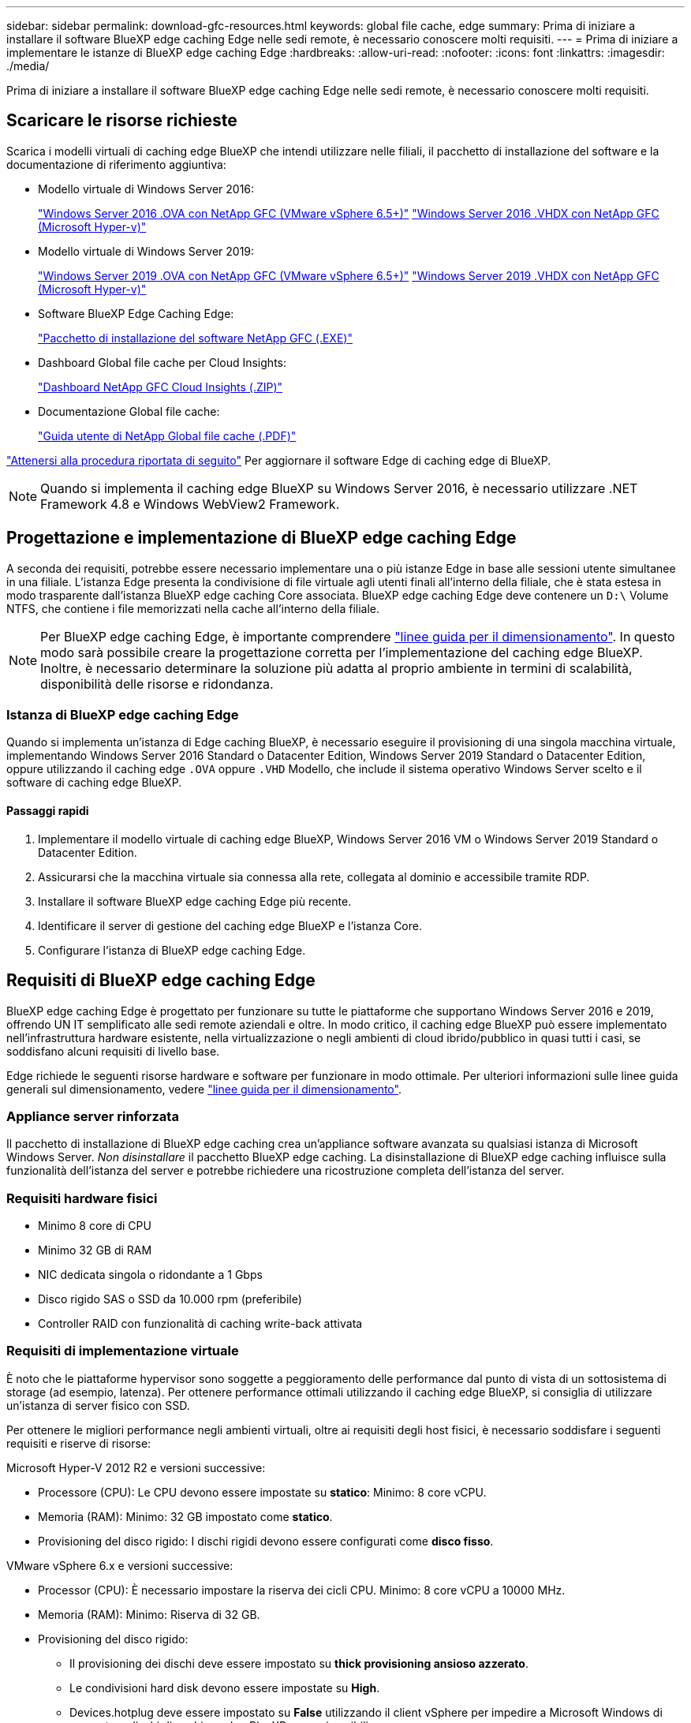 ---
sidebar: sidebar 
permalink: download-gfc-resources.html 
keywords: global file cache, edge 
summary: Prima di iniziare a installare il software BlueXP edge caching Edge nelle sedi remote, è necessario conoscere molti requisiti. 
---
= Prima di iniziare a implementare le istanze di BlueXP edge caching Edge
:hardbreaks:
:allow-uri-read: 
:nofooter: 
:icons: font
:linkattrs: 
:imagesdir: ./media/


[role="lead"]
Prima di iniziare a installare il software BlueXP edge caching Edge nelle sedi remote, è necessario conoscere molti requisiti.



== Scaricare le risorse richieste

Scarica i modelli virtuali di caching edge BlueXP che intendi utilizzare nelle filiali, il pacchetto di installazione del software e la documentazione di riferimento aggiuntiva:

* Modello virtuale di Windows Server 2016:
+
https://repo.cloudsync.netapp.com/gfc/2k16-2_3_0-55.zip["Windows Server 2016 .OVA con NetApp GFC (VMware vSphere 6.5+)"^]
https://repo.cloudsync.netapp.com/gfc/2k16_GFC_2_3_0_55IMAGE.zip["Windows Server 2016 .VHDX con NetApp GFC (Microsoft Hyper-v)"^]

* Modello virtuale di Windows Server 2019:
+
https://repo.cloudsync.netapp.com/gfc/2k19-2_3_0-55.zip["Windows Server 2019 .OVA con NetApp GFC (VMware vSphere 6.5+)"^]
https://repo.cloudsync.netapp.com/gfc/2k19_GFC_2_3_0_55IMAGE.zip["Windows Server 2019 .VHDX con NetApp GFC (Microsoft Hyper-v)"^]

* Software BlueXP Edge Caching Edge:
+
https://repo.cloudsync.netapp.com/gfc/GFC-2-4-1-72-Release.exe["Pacchetto di installazione del software NetApp GFC (.EXE)"^]

* Dashboard Global file cache per Cloud Insights:
+
https://repo.cloudsync.netapp.com/gfc/ci-gfc-dashboards.zip["Dashboard NetApp GFC Cloud Insights (.ZIP)"]

* Documentazione Global file cache:
+
https://repo.cloudsync.netapp.com/gfc/Global%20File%20Cache%202.3.0%20User%20Guide.pdf["Guida utente di NetApp Global file cache (.PDF)"^]



link:task-deploy-gfc-edge-instances.html#update-bluexp-edge-caching-edge-software["Attenersi alla procedura riportata di seguito"] Per aggiornare il software Edge di caching edge di BlueXP.


NOTE: Quando si implementa il caching edge BlueXP su Windows Server 2016, è necessario utilizzare .NET Framework 4.8 e Windows WebView2 Framework.



== Progettazione e implementazione di BlueXP edge caching Edge

A seconda dei requisiti, potrebbe essere necessario implementare una o più istanze Edge in base alle sessioni utente simultanee in una filiale. L'istanza Edge presenta la condivisione di file virtuale agli utenti finali all'interno della filiale, che è stata estesa in modo trasparente dall'istanza BlueXP edge caching Core associata. BlueXP edge caching Edge deve contenere un `D:\` Volume NTFS, che contiene i file memorizzati nella cache all'interno della filiale.


NOTE: Per BlueXP edge caching Edge, è importante comprendere link:concept-before-you-begin-to-deploy-gfc.html#sizing-guidelines["linee guida per il dimensionamento"]. In questo modo sarà possibile creare la progettazione corretta per l'implementazione del caching edge BlueXP. Inoltre, è necessario determinare la soluzione più adatta al proprio ambiente in termini di scalabilità, disponibilità delle risorse e ridondanza.



=== Istanza di BlueXP edge caching Edge

Quando si implementa un'istanza di Edge caching BlueXP, è necessario eseguire il provisioning di una singola macchina virtuale, implementando Windows Server 2016 Standard o Datacenter Edition, Windows Server 2019 Standard o Datacenter Edition, oppure utilizzando il caching edge `.OVA` oppure `.VHD` Modello, che include il sistema operativo Windows Server scelto e il software di caching edge BlueXP.



==== Passaggi rapidi

. Implementare il modello virtuale di caching edge BlueXP, Windows Server 2016 VM o Windows Server 2019 Standard o Datacenter Edition.
. Assicurarsi che la macchina virtuale sia connessa alla rete, collegata al dominio e accessibile tramite RDP.
. Installare il software BlueXP edge caching Edge più recente.
. Identificare il server di gestione del caching edge BlueXP e l'istanza Core.
. Configurare l'istanza di BlueXP edge caching Edge.




== Requisiti di BlueXP edge caching Edge

BlueXP edge caching Edge è progettato per funzionare su tutte le piattaforme che supportano Windows Server 2016 e 2019, offrendo UN IT semplificato alle sedi remote aziendali e oltre. In modo critico, il caching edge BlueXP può essere implementato nell'infrastruttura hardware esistente, nella virtualizzazione o negli ambienti di cloud ibrido/pubblico in quasi tutti i casi, se soddisfano alcuni requisiti di livello base.

Edge richiede le seguenti risorse hardware e software per funzionare in modo ottimale. Per ulteriori informazioni sulle linee guida generali sul dimensionamento, vedere link:concept-before-you-begin-to-deploy-gfc.html#sizing-guidelines["linee guida per il dimensionamento"].



=== Appliance server rinforzata

Il pacchetto di installazione di BlueXP edge caching crea un'appliance software avanzata su qualsiasi istanza di Microsoft Windows Server. _Non disinstallare_ il pacchetto BlueXP edge caching. La disinstallazione di BlueXP edge caching influisce sulla funzionalità dell'istanza del server e potrebbe richiedere una ricostruzione completa dell'istanza del server.



=== Requisiti hardware fisici

* Minimo 8 core di CPU
* Minimo 32 GB di RAM
* NIC dedicata singola o ridondante a 1 Gbps
* Disco rigido SAS o SSD da 10.000 rpm (preferibile)
* Controller RAID con funzionalità di caching write-back attivata




=== Requisiti di implementazione virtuale

È noto che le piattaforme hypervisor sono soggette a peggioramento delle performance dal punto di vista di un sottosistema di storage (ad esempio, latenza). Per ottenere performance ottimali utilizzando il caching edge BlueXP, si consiglia di utilizzare un'istanza di server fisico con SSD.

Per ottenere le migliori performance negli ambienti virtuali, oltre ai requisiti degli host fisici, è necessario soddisfare i seguenti requisiti e riserve di risorse:

Microsoft Hyper-V 2012 R2 e versioni successive:

* Processore (CPU): Le CPU devono essere impostate su *statico*: Minimo: 8 core vCPU.
* Memoria (RAM): Minimo: 32 GB impostato come *statico*.
* Provisioning del disco rigido: I dischi rigidi devono essere configurati come *disco fisso*.


VMware vSphere 6.x e versioni successive:

* Processor (CPU): È necessario impostare la riserva dei cicli CPU. Minimo: 8 core vCPU a 10000 MHz.
* Memoria (RAM): Minimo: Riserva di 32 GB.
* Provisioning del disco rigido:
+
** Il provisioning dei dischi deve essere impostato su *thick provisioning ansioso azzerato*.
** Le condivisioni hard disk devono essere impostate su *High*.
** Devices.hotplug deve essere impostato su *False* utilizzando il client vSphere per impedire a Microsoft Windows di presentare dischi di caching edge BlueXP come rimovibili.


* Rete: L'interfaccia di rete deve essere impostata su *VMXNET3* (potrebbe essere necessario utilizzare VM Tools).


Edge funziona su Windows Server 2016 e 2019, quindi la piattaforma di virtualizzazione deve supportare il sistema operativo, oltre all'integrazione con utility che migliorano le performance del sistema operativo guest della macchina virtuale e la gestione della macchina virtuale, come VM Tools.



=== Requisiti di dimensionamento delle partizioni

* C: - Minimo 250 GB (volume di sistema/boot)
* D: Minimo 1 TB (volume di dati separato per Global file cache Intelligent file cache*)


*La dimensione minima è il doppio del set di dati attivo. Il volume cache (D:) può essere esteso ed è limitato solo dalle limitazioni del file system NTFS di Microsoft Windows.



=== Requisiti del disco Global file cache Intelligent file cache

La latenza del disco sul disco Global file cache Intelligent file cache (D:) deve garantire una latenza media dei dischi i/o inferiore a 0,5 ms e un throughput di 1 MiBps per utente simultaneo.

Per ulteriori informazioni, consultare https://repo.cloudsync.netapp.com/gfc/Global%20File%20Cache%202.3.0%20User%20Guide.pdf["Guida utente di NetApp Global file cache"^].



=== Networking

* Firewall: Le porte TCP devono essere consentite tra le istanze di BlueXP edge caching Edge e Management Server e Core.
+
Porte TCP per caching edge BlueXP: 443 (HTTPS - LMS), 6618 - 6630.

* I dispositivi di ottimizzazione di rete (come Riverbed Steelhead) devono essere configurati per il pass-thru delle porte specifiche di caching edge BlueXP (TCP 6618-6630).




=== Best practice per workstation client e applicazioni

Il caching edge BlueXP si integra in modo trasparente negli ambienti dei clienti, consentendo agli utenti di accedere ai dati centralizzati utilizzando le workstation client, eseguendo applicazioni aziendali. Utilizzando il caching edge BlueXP, l'accesso ai dati avviene attraverso una mappatura diretta del disco o uno spazio dei nomi DFS. Per ulteriori informazioni su BlueXP edge caching fabric, Intelligent file Caching e sugli aspetti chiave del software, consultare link:concept-before-you-begin-to-deploy-gfc.html["Prima di iniziare a implementare il caching edge BlueXP"^] sezione.

Per garantire un'esperienza e performance ottimali, è importante rispettare i requisiti e le Best practice del client Microsoft Windows, come descritto nella Global file cache User Guide. Questo vale per tutte le versioni di Microsoft Windows.

Per ulteriori informazioni, consultare https://repo.cloudsync.netapp.com/gfc/Global%20File%20Cache%202.3.0%20User%20Guide.pdf["Guida utente di NetApp Global file cache"^].



=== Best practice per firewall e antivirus

Sebbene il caching edge BlueXP faccia un ragionevole sforzo per verificare che le suite di applicazioni antivirus più comuni siano compatibili con Global file cache, NetApp non può garantire e non è responsabile di eventuali incompatibilità o problemi di performance causati da questi programmi o dai relativi aggiornamenti, service pack o modifiche.

NetApp sconsiglia l'installazione o l'applicazione di soluzioni antivirus o di monitoraggio su qualsiasi istanza abilitata per il caching edge BlueXP (Core o Edge). Nel caso in cui una soluzione venga installata, a scelta o in base a policy, è necessario applicare le seguenti Best practice e raccomandazioni. Per le suite antivirus più comuni, consultare l'Appendice A nella https://repo.cloudsync.netapp.com/gfc/Global%20File%20Cache%202.3.0%20User%20Guide.pdf["Guida utente di NetApp Global file cache"^].



=== Impostazioni del firewall

* Firewall Microsoft:
+
** Mantenere le impostazioni predefinite del firewall.
** Consiglio: Lasciare le impostazioni e i servizi firewall Microsoft all'impostazione predefinita OFF e non avviarlo per le istanze standard di BlueXP edge caching Edge.
** Consiglio: Lasciare I servizi e le impostazioni firewall Microsoft impostate su ON e avviarle per le istanze di Edge che eseguono anche il ruolo di controller di dominio.


* Firewall aziendale:
+
** L'istanza di BlueXP edge caching Core è in attesa sulle porte TCP 6618-6630, assicurarsi che le istanze di BlueXP edge caching Edge possano connettersi a queste porte TCP.
** Le istanze di caching edge BlueXP richiedono comunicazioni con il server di gestione del caching edge BlueXP sulla porta TCP 443 (HTTPS).


* Le soluzioni/i dispositivi di ottimizzazione di rete devono essere configurati per passare attraverso le porte specifiche del caching edge BlueXP.




=== Best practice antivirus

NetApp ha testato i prodotti antivirus più comunemente utilizzati, tra cui Cylance, McAfee, Symantec, Sophos, Trend Micro, Kaspersky, Crowd Strike, Cisco AMP, Tannium e Windows Defender da utilizzare insieme al caching edge BlueXP. Il software antivirus deve essere certificato da NetApp ed è supportato solo se configurato con l'elenco di esclusione appropriato. Vedere l'Appendice A nella https://repo.cloudsync.netapp.com/gfc/Global%20File%20Cache%202.3.0%20User%20Guide.pdf["Guida utente di NetApp Global file cache"^]


NOTE: L'aggiunta di un antivirus a un'appliance Edge può introdurre un impatto del 10-20% sulle performance degli utenti.

Per ulteriori informazioni, consultare https://repo.cloudsync.netapp.com/gfc/Global%20File%20Cache%202.3.0%20User%20Guide.pdf["Guida utente di NetApp Global file cache"^].



==== Configurare le esclusioni

Il software antivirus o altre utilità di indicizzazione o scansione di terze parti non devono mai eseguire la scansione del disco D: Sull'istanza di Edge. Queste scansioni dell'unità edge server D: Comportano numerose richieste di apertura dei file per l'intero namespace della cache. In questo modo, i file fetch sulla WAN su tutti i file server vengono ottimizzati nel data center. Si verificherà un flooding della connessione WAN e un carico non necessario sull'istanza di Edge, con conseguente peggioramento delle performance.

Oltre al disco D:, la seguente directory e i seguenti processi di caching edge BlueXP dovrebbero essere generalmente esclusi da tutte le applicazioni antivirus:

* `C:\Program Files\TalonFAST\`
* `C:\Program Files\TalonFAST\Bin\LMClientService.exe`
* `C:\Program Files\TalonFAST\Bin\LMServerService.exe`
* `C:\Program Files\TalonFAST\Bin\Optimus.exe`
* `C:\Program Files\TalonFAST\Bin\tafsexport.exe`
* `C:\Program Files\TalonFAST\Bin\tafsutils.exe`
* `C:\Program Files\TalonFAST\Bin\tapp.exe`
* `C:\Program Files\TalonFAST\Bin\TappN.exe`
* `C:\Program Files\TalonFAST\Bin\FTLSummaryGenerator.exe`
* "C: File di programma TalonFAST Bin GfcCIAgentService.exe"
* `C:\Program Files\TalonFAST\Bin\RFASTSetupWizard.exe`
* `C:\Program Files\TalonFAST\Bin\TService.exe`
* `C:\Program Files\TalonFAST\Bin\tum.exe`
* `C:\Program Files\TalonFAST\FastDebugLogs\`
* `C:\Windows\System32\drivers\tfast.sys`
* `\\?\TafsMtPt:\` oppure `\\?\TafsMtPt*`
* `\Device\TalonCacheFS\`
* `\\?\GLOBALROOT\Device\TalonCacheFS\`
* `\\?\GLOBALROOT\Device\TalonCacheFS\*`




== Policy di supporto NetApp

Le istanze di edge caching BlueXP sono progettate specificamente come applicazione primaria in esecuzione su una piattaforma Windows Server 2016 e 2019. Il caching edge BlueXP richiede l'accesso prioritario alle risorse della piattaforma, ad esempio disco, memoria, interfacce di rete, e può porre richieste elevate su queste risorse. Le implementazioni virtuali richiedono riserve di memoria/CPU e dischi dalle performance elevate.

* Per le implementazioni delle filiali, i servizi e le applicazioni supportati sul server che esegue il caching edge BlueXP sono limitati a:
+
** DNS/DHCP
** Controller di dominio Active Directory (il caching edge BlueXP deve trovarsi su un volume separato)
** Servizi di stampa
** Microsoft System Center Configuration Manager (SCCM)
** BlueXP edge caching ha approvato agenti di sistema lato client e applicazioni antivirus


* Il supporto e la manutenzione NetApp si applicano solo al caching edge BlueXP.
* Software per la produttività delle linee di business, che in genere richiedono un uso intensivo delle risorse, ad esempio server di database, server di posta e così via, non sono supportati.
* Il cliente è responsabile di qualsiasi software di caching edge non BlueXP che potrebbe essere installato sul server che esegue il caching edge BlueXP:
+
** Se un pacchetto software di terze parti causa conflitti di software o risorse con il caching edge BlueXP o le prestazioni vengono compromesse, l'organizzazione di supporto NetApp potrebbe richiedere al cliente di disattivare o rimuovere il software dal server che esegue il caching edge BlueXP.
** È responsabilità del cliente per l'installazione, l'integrazione, il supporto e l'aggiornamento di qualsiasi software aggiunto al server che esegue l'applicazione di caching edge BlueXP.


* Le utility e gli agenti di gestione dei sistemi, come gli strumenti antivirus e gli agenti di licenza, potrebbero coesistere. Tuttavia, ad eccezione dei servizi e delle applicazioni supportati elencati in precedenza, queste applicazioni non sono supportate dal caching edge BlueXP e devono essere seguite le stesse linee guida di cui sopra:
+
** È responsabilità del cliente per l'installazione, l'integrazione, il supporto e l'aggiornamento di qualsiasi software aggiunto.
** Se un cliente installa un pacchetto software di terze parti che causa o si sospetta causi conflitti di software o risorse con il caching edge BlueXP o se le prestazioni sono compromesse, l'organizzazione di supporto di BlueXP edge caching potrebbe richiedere di disattivare/rimuovere il software.




